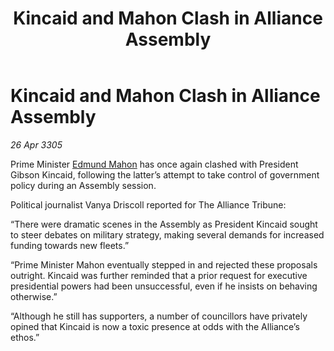 :PROPERTIES:
:ID:       f507997b-2228-4655-90ef-c3a8a1c5b586
:END:
#+title: Kincaid and Mahon Clash in Alliance Assembly
#+filetags: :galnet:

* Kincaid and Mahon Clash in Alliance Assembly

/26 Apr 3305/

Prime Minister [[id:da80c263-3c2d-43dd-ab3f-1fbf40490f74][Edmund Mahon]] has once again clashed with President Gibson Kincaid, following the latter’s attempt to take control of government policy during an Assembly session.  

Political journalist Vanya Driscoll reported for The Alliance Tribune: 

“There were dramatic scenes in the Assembly as President Kincaid sought to steer debates on military strategy, making several demands for increased funding towards new fleets.” 

“Prime Minister Mahon eventually stepped in and rejected these proposals outright. Kincaid was further reminded that a prior request for executive presidential powers had been unsuccessful, even if he insists on behaving otherwise.” 

“Although he still has supporters, a number of councillors have privately opined that Kincaid is now a toxic presence at odds with the Alliance’s ethos.”
